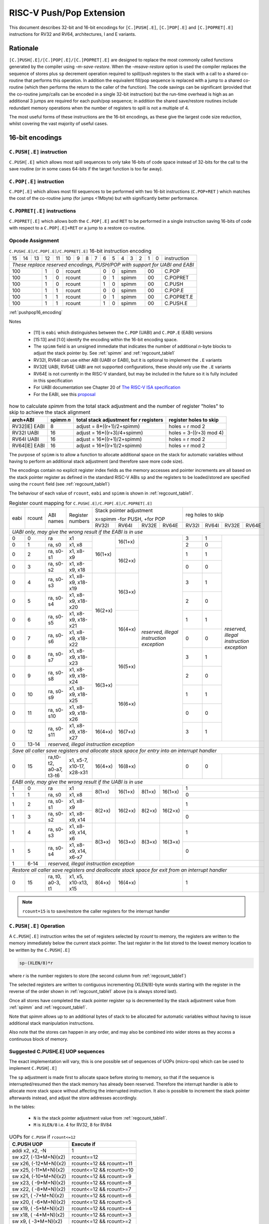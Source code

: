 *************************
RISC-V Push/Pop Extension
*************************

This document describes 32-bit and 16-bit encodings for ``[C.]PUSH[.E]``, ``[C.]POP[.E]`` and ``[C.]POPRET[.E]`` instructions for RV32 and RV64, architectures, I and E variants.

Rationale
=========

``[C.]PUSH[.E]/[C.]POP[.E]/[C.]POPRET[.E]`` are designed to replace the most commonly called functions generated by the compiler using *–m-save-restore*. 
When the *–msave-restore* option is used the compiler replaces the sequence of stores plus ``sp`` decrement operation required 
to spill/push registers to the stack with a call to a shared co-routine that performs this operation. In addition the equivalent 
fill/pop sequence is replaced with a jump to a shared co-routine (which then performs the return to the caller of the function). 
The code savings can be significant (provided that the co-routine jump/calls can be encoded in a single 32-bit instruction) but 
the run-time overhead is high as an additional 3 jumps are required for each push/pop sequence; in addition the shared save/restore 
routines include redundant memory operations when the number of registers to spill is not a multiple of 4.

The most useful forms of these instructions are the 16-bit encodings, as these give the largest code size reduction, whilst covering the vast 
majority of useful cases.

16-bit encodings
================

``C.PUSH[.E]`` instruction 
--------------------------

``C.PUSH[.E]`` which allows most spill sequences to only take 16-bits of code space instead of 32-bits for the call to the save routine (or in some cases 
64-bits if the target function is too far away).

``C.POP[.E]`` instruction
-------------------------

``C.POP[.E]`` which allows most fill sequences to be performed with two 16-bit instructions (``C.POP+RET`` ) which matches the cost of the co-routine jump 
(for jumps <1Mbyte) but with significantly better performance.

``C.POPRET[.E]`` instructions
-----------------------------

``C.POPRET[.E]`` which allows both the ``C.POP[.E]`` and ``RET`` to be performed in a single instruction saving 16-bits of code with respect to a 
``C.POP[.E]+RET`` or a jump to a restore co-routine.  

Opcode Assignment
-----------------

.. _pushpop16_encoding:
.. table:: ``C.PUSH[.E]/C.POP[.E]/C.POPRET[.E]`` 16-bit instruction encoding

  +----+----+----+----+----+----+---+---+---+----+----+---+---+---+---+---+--------------------+
  | 15 | 14 | 13 | 12 | 11 | 10 | 9 | 8 | 7 | 6  | 5  | 4 | 3 | 2 | 1 | 0 |instruction         |
  +----+----+----+----+----+----+---+---+---+----+----+---+---+---+---+---+--------------------+
  | *These replace reserved encodings, PUSH/POP with support for UABI and EABI*                |
  +----+----+----+----+----+----+---+---+---+----+----+---+---+---+---+---+--------------------+
  |  100         |  1 |  0 |  rcount        | 0  | 0  |    spimm  | 00    | C.POP              |
  +----+----+----+----+----+----+---+---+---+----+----+---+---+---+---+---+--------------------+
  |  100         |  1 |  0 |  rcount        | 0  | 1  |    spimm  | 00    | C.POPRET           |
  +----+----+----+----+----+----+---+---+---+----+----+---+---+---+---+---+--------------------+
  |  100         |  1 |  0 |  rcount        | 1  | 0  |    spimm  | 00    | C.PUSH             |
  +----+----+----+----+----+----+---+---+---+----+----+---+---+---+---+---+--------------------+
  |  100         |  1 |  1 |  rcount        | 0  | 0  |    spimm  | 00    | C.POP.E            |
  +----+----+----+----+----+----+---+---+---+----+----+---+---+---+---+---+--------------------+
  |  100         |  1 |  1 |  rcount        | 0  | 1  |    spimm  | 00    | C.POPRET.E         |
  +----+----+----+----+----+----+---+---+---+----+----+---+---+---+---+---+--------------------+
  |  100         |  1 |  1 |  rcount        | 1  | 0  |    spimm  | 00    | C.PUSH.E           |
  +----+----+----+----+----+----+---+---+---+----+----+---+---+---+---+---+--------------------+

:ref:`pushpop16_encoding`

Notes

 - [11] is ``eabi`` which distinguishes between the ``C.POP`` (UABI) and ``C.POP.E`` (EABI) versions
 - [15:13] and [1:0] identify the encoding within the 16-bit encoding space.
 - The ``spimm`` field  is an unsigned immediate that indicates the number of additional *n*-byte blocks to adjust the stack 
   pointer by. See :ref:`spimm` and :ref:`regcount_table1` 
 - RV32I, RV64I can use either ABI (UABI or EABI), but it is optional to implement the ``.E`` variants
 - RV32E UABI, RV64E UABI are not supported configurations, these should only use the ``.E`` variants
 - RV64E is not currently in the RISC-V standard, but may be included in the future so it is fully included in this specification
 - For UABI documentation see Chapter 20 of `The RISC-V ISA specification <http://riscv.org/specifications/isa-spec-pdf>`_ 
 - For the EABI, see this `proposal <https://github.com/riscv/riscv-eabi-spec/blob/master/EABI.adoc>`_

.. _spimm:
.. table:: how to calculate *spimm* from the total stack adjustment and the number of register "holes" to skip to achieve the stack alignment

  ============= ========= ======================================== ============================
  arch+ABI      spimm *n* total stack adjustment for *r* registers register holes to skip
  ============= ========= ======================================== ============================
  RV32[IE] EABI 8         adjust =  8*((r+1)/2+spimm)              holes = r mod 2
  RV32I UABI    16        adjust = 16*((r+3)/4+spimm)              holes = 3-((r+3) mod 4)
  RV64I UABI    16        adjust = 16*((r+1)/2+spimm)              holes = r mod 2
  RV64[IE] EABI 16        adjust = 16*((r+1)/2+spimm)              holes = r mod 2
  ============= ========= ======================================== ============================
  
The purpose of ``spimm`` is to allow a function to allocate additional space on the stack for automatic variables without having to perform 
an additional stack adjustment (and therefore save more code size).



The encodings contain no explicit register index fields as the memory accesses and pointer increments are all based on the stack pointer register as 
defined in the standard RISC-V ABIs ``sp`` and the registers to be loaded/stored are specified using the ``rcount`` field (see :ref:`regcount_table1`)

The behaviour of each value of ``rcount``, ``eabi`` and ``spimm`` is shown in :ref:`regcount_table1`. 

.. _regcount_table1:
.. table:: Register count mapping for ``C.PUSH[.E]/C.POP[.E]/C.POPRET[.E]``

  +----+------+----------------------+--------------------------+-------+-------+-------+-------+-----+-----+-----+---------+
  |eabi|rcount| ABI names            | Register numbers         |Stack pointer adjustment       |reg holes to skip          |
  +    +      +                      +                          +                               +                           +
  |    |      |                      |                          |x=spimm -for PUSH, +for POP    |                           |
  +    +      +                      +                          +-------+-------+-------+-------+-----+-----+-----+---------+
  |    |      |                      |                          |RV32I  |RV64I  |RV32E  |RV64E  |RV32I|RV64I|RV32E|RV64E    |
  +----+------+----------------------+--------------------------+-------+-------+-------+-------+-----+-----+-----+---------+
  | *UABI only, may give the wrong result if the EABI is in use*                                                            |
  +----+------+----------------------+--------------------------+-------+-------+-------+-------+-----+-----+-----+---------+
  |0   |0     |ra                    |x1                        |16(1+x)|16(1+x)|*reserved,*    | 3   | 1   |*reserved,*    |
  +----+------+----------------------+--------------------------+       +       +*illegal*      +-----+-----+*illegal*      +
  |0   |1     |ra, s0                |x1, x8                    |       |       |*instruction*  | 2   | 0   |*instruction*  |
  +----+------+----------------------+--------------------------+       +-------+*exception*    +-----+-----+*exception*    +
  |0   |2     |ra, s0-s1             |x1, x8-x9                 |       |16(2+x)|               | 1   | 1   |               |
  +----+------+----------------------+--------------------------+       +       +               +-----+-----+               +
  |0   |3     |ra, s0-s2             |x1, x8-x9, x18            |       |       |               | 0   | 0   |               |
  +----+------+----------------------+--------------------------+-------+-------+               +-----+-----+               +
  |0   |4     |ra, s0-s3             |x1, x8-x9, x18-x19        |16(2+x)|16(3+x)|               | 3   | 1   |               |
  +----+------+----------------------+--------------------------+       +       +               +-----+-----+               +
  |0   |5     |ra, s0-s4             |x1, x8-x9, x18-x20        |       |       |               | 2   | 0   |               |
  +----+------+----------------------+--------------------------+       +-------+               +-----+-----+               +
  |0   |6     |ra, s0-s5             |x1, x8-x9, x18-x21        |       |16(4+x)|               | 1   | 1   |               |
  +----+------+----------------------+--------------------------+       +       +               +-----+-----+               +
  |0   |7     |ra, s0-s6             |x1, x8-x9, x18-x22        |       |       |               | 0   | 0   |               |
  +----+------+----------------------+--------------------------+-------+-------+               +-----+-----+               +
  |0   |8     |ra, s0-s7             |x1, x8-x9, x18-x23        |16(3+x)|16(5+x)|               | 3   | 1   |               |
  +----+------+----------------------+--------------------------+       +       +               +-----+-----+               +
  |0   |9     |ra, s0-s8             |x1, x8-x9, x18-x24        |       |       |               | 2   | 0   |               |
  +----+------+----------------------+--------------------------+       +-------+               +-----+-----+               +
  |0   |10    |ra, s0-s9             |x1, x8-x9, x18-x25        |       |16(6+x)|               | 1   | 1   |               |
  +----+------+----------------------+--------------------------+       +       +               +-----+-----+               +
  |0   |11    |ra, s0-s10            |x1, x8-x9, x18-x26        |       |       |               | 0   | 0   |               |
  +----+------+----------------------+--------------------------+-------+-------+               +-----+-----+               +
  |0   |12    |ra, s0-s11            |x1, x8-x9, x18-x27        |16(4+x)|16(7+x)|               | 3   | 1   |               |
  +----+------+----------------------+--------------------------+-------+-------+-------+-------+-----+-----+-----+---------+
  |0   |13-14 |*reserved, illegal instruction exception*                                                                    |
  +----+------+----------------------+--------------------------+-------+-------+-------+-------+-----+-----+-----+---------+
  | *Save all caller save registers and allocate stack space for entry into an interrupt handler*                           |
  +----+------+----------------------+--------------------------+-------+-------+-------+-------+-----+-----+-----+---------+
  |0   |15    |ra,t0-t2, a0-a7, t3-t6|x1, x5-7, x10-17, x28-x31 |16(4+x)|16(8+x)|               | 0   | 0   |               |
  +----+------+----------------------+--------------------------+-------+-------+-------+-------+-----+-----+-----+---------+
  |  *EABI only, may give the wrong result if the UABI is in use*                                                           |
  +----+------+----------------------+--------------------------+-------+-------+-------+-------+-----+-----+-----+---------+
  |1   |0     |ra                    |x1                        | 8(1+x)|16(1+x)| 8(1+x)|16(1+x)| 1                         |
  +----+------+----------------------+--------------------------+       +       +       +       +-----+-----+-----+---------+
  |1   |1     |ra, s0                |x1, x8                    |       |       |       |       | 0                         |
  +----+------+----------------------+--------------------------+-------+-------+-------+-------+-----+-----+-----+---------+
  |1   |2     |ra, s0-s1             |x1, x8-x9                 | 8(2+x)|16(2+x)| 8(2+x)|16(2+x)| 1                         |
  +----+------+----------------------+--------------------------+       +       +       +       +-----+-----+-----+---------+
  |1   |3     |ra, s0-s2             |x1, x8-x9, x14            |       |       |       |       | 0                         |
  +----+------+----------------------+--------------------------+-------+-------+-------+-------+-----+-----+-----+---------+
  |1   |4     |ra, s0-s3             |x1, x8-x9, x14, x6        | 8(3+x)|16(3+x)| 8(3+x)|16(3+x)| 1                         |
  +----+------+----------------------+--------------------------+       +       +       +       +-----+-----+-----+---------+
  |1   |5     |ra, s0-s4             |x1, x8-x9, x14, x6-x7     |       |       |       |       | 0                         |
  +----+------+----------------------+--------------------------+-------+-------+-------+-------+-----+-----+-----+---------+
  |1   |6-14  |*reserved, illegal instruction exception*                                                                    |
  +----+------+----------------------+--------------------------+-------+-------+-------+-------+-----+-----+-----+---------+
  | *Restore all caller save registers and deallocate stack space for exit from an interrupt handler*                       |
  +----+------+----------------------+--------------------------+-------+-------+-------+-------+-----+-----+-----+---------+
  |0   |15    |ra, t0, a0-3, t1      |x1, x5, x10-x13, x15      | 8(4+x)|16(4+x)|               | 1                         |
  +----+------+----------------------+--------------------------+-------+-------+-------+-------+-----+-----+-----+---------+

.. note::

  ``rcount=15`` is to save/restore the caller registers for the interrupt handler

``C.PUSH[.E]`` Operation
------------------------

A ``C.PUSH[.E]`` instruction writes the set of registers selected by *rcount* to memory, the registers are written to the memory immediately below the 
current stack pointer. The last register in the list stored to the lowest memory location to be written by the ``C.PUSH[.E]``

.. code-block:: text

  sp-(XLEN/8)*r

where *r* is the number registers to store (the second column from :ref:`regcount_table1`)

The selected registers are written to contiguous incrementing (XLEN/8)-byte words starting with the register in the reverse of the order 
shown in :ref:`regcount_table1` above (ra is always stored last).

Once all stores have completed the stack pointer register ``sp`` is decremented by the stack adjustment value from :ref:`spimm` and
:ref:`regcount_table1`. 

Note that *spimm* 
allows up to an additional bytes of stack to be allocated for automatic variables without having to issue additional stack manipulation 
instructions.

Also note that the stores can happen in any order, and may also be combined into wider stores as they access a continuous block of memory. 

Suggested C.PUSH[.E] UOP sequences
----------------------------------

The exact implementation will vary, this is one possible set of sequences of UOPs (micro-ops) which can be used to implement ``C.PUSH[.E]``

The ``sp`` adjustment is made first to allocate space before storing to memory, so that if the sequence is interrupted/resumed then the 
stack memory has already been reserved. Therefore the interrupt handler is able to allocate more stack space without affecting the interrupted instruction.
It also is possible to increment the stack pointer afterwards instead, and adjust the store addresses accordingly.

In the tables:

  -  ``N`` is the stack pointer adjustment value from :ref:`regcount_table1`. 
  -  ``M`` is ``XLEN/8`` i.e. 4 for RV32, 8 for RV84

.. table:: UOPs for ``C.PUSH`` if ``rcount<=12``

  ========================================= ======================================
  C.PUSH UOP                                Execute if
  ========================================= ======================================
  addi x2, x2,  -N                          1 
  sw x27,  (-13*M+N)(x2)                    rcount==12
  sw x26,  (-12*M+N)(x2)                    rcount<=12 && rcount>=11
  sw x25,  (-11*M+N)(x2)                    rcount<=12 && rcount>=10
  sw x24,  (-10*M+N)(x2)                    rcount<=12 && rcount>=9
  sw x23,  ( -9*M+N)(x2)                    rcount<=12 && rcount>=8
  sw x22,  ( -8*M+N)(x2)                    rcount<=12 && rcount>=7
  sw x21,  ( -7*M+N)(x2)                    rcount<=12 && rcount>=6
  sw x20,  ( -6*M+N)(x2)                    rcount<=12 && rcount>=5
  sw x19,  ( -5*M+N)(x2)                    rcount<=12 && rcount>=4
  sw x18,  ( -4*M+N)(x2)                    rcount<=12 && rcount>=3
  sw x9,   ( -3*M+N)(x2)                    rcount<=12 && rcount>=2
  sw x8,   ( -2*M+N)(x2)                    rcount<=12 && rcount>=1
  sw x1,   ( -1*M+N)(x2)                    1 
  ========================================= ======================================

.. table:: UOPs for ``C.PUSH`` if ``rcount==15``

  ========================================= ======================================
  C.PUSH UOP                                Execute if
  ========================================= ======================================
  addi x2, x2,  -N                          1
  sw x31,  (-16*M+N)(x2)                    rcount==15
  sw x30,  (-15*M+N)(x2)                    rcount==15
  sw x29,  (-14*M+N)(x2)                    rcount==15
  sw x28,  (-13*M+N)(x2)                    rcount==15
  sw x17,  (-12*M+N)(x2)                    rcount==15
  sw x16,  (-11*M+N)(x2)                    rcount==15
  sw x15,  (-10*M+N)(x2)                    rcount==15
  sw x14,  ( -9*M+N)(x2)                    rcount==15
  sw x13,  ( -8*M+N)(x2)                    rcount==15
  sw x12,  ( -7*M+N)(x2)                    rcount==15
  sw x11,  ( -6*M+N)(x2)                    rcount==15
  sw x10,  ( -5*M+N)(x2)                    rcount==15
  sw x7,   ( -4*M+N)(x2)                    rcount==15
  sw x6,   ( -3*M+N)(x2)                    rcount==15
  sw x5,   ( -2*M+N)(x2)                    rcount==15
  sw x1,   ( -1*M+N)(x2)                    1
  ========================================= ======================================

.. table:: UOPs for ``C.PUSH.E`` if ``rcount<=5``

  ========================================= ======================================
  C.PUSH.E UOP                              Execute if
  ========================================= ======================================
  addi x2, x2,  -N                          1
  sw x7,   (-6*M+N)(x2)                     rcount==5
  sw x6,   (-5*M+N)(x2)                     rcount<=5 && rcount>=4
  sw x14,  (-4*M+N)(x2)                     rcount<=5 && rcount>=3
  sw x9,   (-3*M+N)(x2)                     rcount<=5 && rcount>=2
  sw x8,   (-2*M+N)(x2)                     rcount<=5 && rcount>=1
  sw x1,   (-1*M+N)(x2)                     1
  ========================================= ======================================

.. table:: UOPs for ``C.PUSH.E`` if ``rcount==15``

  ========================================= ======================================
  C.PUSH.E UOP                              Execute if
  ========================================= ======================================
  addi x2, x2,  -N                          1
  sw x15,  (-7*M+N)(x2)                     rcount==15
  sw x13,  (-6*M+N)(x2)                     rcount==15
  sw x12,  (-5*M+N)(x2)                     rcount==15
  sw x11,  (-4*M+N)(x2)                     rcount==15
  sw x10,  (-3*M+N)(x2)                     rcount==15
  sw x5,   (-2*M+N)(x2)                     rcount==15
  sw x1,   (-1*M+N)(x2)                     1
  ========================================= ======================================

``C.POP[.E]/C.POPRET[.E]`` Operation
------------------------------------

A ``C.POP[.E]/C.POPRET[.E]`` instruction loads the set of registers selected by *rcount* from the memory. 
The loads start at the lowest memory location to be read by the ``C.POP[.E]/C.POPRET[.E]``. To get to that location
the stack pointer is first incremented by the scaled value of ``spimm`` from :ref:`spimm`, and then incremented
by the number of holes required to mantain the stack alignment (see :ref:`spimm` and
:ref:`regcount_table1`).

The selected registers are loaded from contiguous incrementing (XLEN/8)-byte words in the reverse of the order shown in :ref:`regcount_table1`
above (ra is always loaded last).

See :ref:`spimm` for stack increment calculations for all architectures.

Once all loads have completed the stack pointer register ``sp`` is incremented by the stack adjustment value from :ref:`spimm` and
:ref:`regcount_table1`, placing it immediately above the block of memory read by the ``C.POP[.E]/C.POPRET[.E]`` instruction. 

``C.POPRET[.E]`` executes a ``RET`` as the final step in the sequence

Note that the loads can happen in any order, and may also be combined into wider loads as they access a continuous block of memory. 

Suggested C.POP[.E]/C.POPRET[.E] UOP sequences
----------------------------------------------

The exact implementation will vary, this is one possible set of sequences of UOPs (micro-ops) which can be used to implement ``C.POP[.E]/C.POPRET[.E]``

The ``sp`` adjustment is made last to deallocate space after loading from memory, so that if the sequence is interrupted/resumed then the 
stack memory is still reserved so that the interrupt handler is able to allocate stack space and write to the stack without affecting the interrupted instruction.
It is possible to increment the stack pointer afterwards instead, and adjust the load addresses accordingly.

In the tables:

  -  ``N`` is the stack pointer adjustment value from :ref:`regcount_table1`. 
  -  ``M`` is ``XLEN/8`` i.e. 4 for RV32, 8 for RV84

``ra`` is loaded early for performance because the value is needed by ``ret``. This may complicate burst reads from memory so may not be a performance advantage.

.. table::  UOPs for ``C.POP/C.POPRET`` if ``rcount<=12``

  ========================================= ======================================
  C.POP/C.POPRET UOP                        Execute if
  ========================================= ======================================
  lw x1,   (-1*M+N)(x2)                     1
  lw x27,  (-13*M+N)(x2)                    rcount==12
  lw x26,  (-12*M+N)(x2)                    rcount<=12 && rcount>=11
  lw x25,  (-11*M+N)(x2)                    rcount<=12 && rcount>=10
  lw x24,  (-10*M+N)(x2)                    rcount<=12 && rcount>=9
  lw x23,  (-9*M+N)(x2)                     rcount<=12 && rcount>=8
  lw x22,  (-8*M+N)(x2)                     rcount<=12 && rcount>=7
  lw x21,  (-7*M+N)(x2)                     rcount<=12 && rcount>=6
  lw x20,  (-6*M+N)(x2)                     rcount<=12 && rcount>=5
  lw x19,  (-5*M+N)(x2)                     rcount<=12 && rcount>=4
  lw x18,  (-4*M+N)(x2)                     rcount<=12 && rcount>=3
  lw x9,   (-3*M+N)(x2)                     rcount<=12 && rcount>=2
  lw x8,   (-2*M+N)(x2)                     rcount<=12 && rcount>=1
  addi x2, x2,  N                           1
  ret                                       C.POPRET
  ========================================= ======================================

.. table:: UOPs for ``C.POP/C.POPRET`` if ``rcount==15``

  ========================================= ======================================
  C.POP/C.POPRET UOP                        Execute if
  ========================================= ======================================
  lw x1,   (-1*+N)(x2)                      1
  lw x31,  (-16*+N)(x2)                     rcount==15
  lw x30,  (-15*+N)(x2)                     rcount==15
  lw x29,  (-14*+N)(x2)                     rcount==15
  lw x28,  (-13*+N)(x2)                     rcount==15
  lw x17,  (-12*+N)(x2)                     rcount==15
  lw x16,  (-11*+N)(x2)                     rcount==15
  lw x15,  (-10*+N)(x2)                     rcount==15
  lw x14,  (-9*+N)(x2)                      rcount==15
  lw x13,  (-8*+N)(x2)                      rcount==15
  lw x12,  (-7*+N)(x2)                      rcount==15
  lw x11,  (-6*+N)(x2)                      rcount==15
  lw x10,  (-5*+N)(x2)                      rcount==15
  lw x7,   (-4*+N)(x2)                      rcount==15
  lw x6,   (-3*+N)(x2)                      rcount==15
  lw x5,   (-2*+N)(x2)                      rcount==15
  addi x2, x2,  N                           1
  ret                                       C.POPRET
  ========================================= ======================================

.. table:: UOPs for ``C.POP.E/C.POPRET.E`` if ``rcount<=5``

  ========================================= ======================================
  C.POP.E/C.POPRET.E UOP                    Execute if
  ========================================= ======================================
  lw x1,   (-1*M+N)(x2)                     1
  lw x7,   (-6*M+N)(x2)                     rcount==5
  lw x6,   (-5*M+N)(x2)                     rcount<=5 && rcount>=4
  lw x14,  (-4*M+N)(x2)                     rcount<=5 && rcount>=3
  lw x9,   (-3*M+N)(x2)                     rcount<=5 && rcount>=2
  lw x8,   (-2*M+N)(x2)                     rcount<=5 && rcount>=1
  addi x2, x2,  N                           1
  ret                                       C.POPRET.E
  ========================================= ======================================

.. table:: RV32 UOPs for ``C.POP.E/C.POPRET.E`` if ``rcount==15``

  ========================================= ======================================
  C.POP.E/C.POPRET.E RV32 UOP               Execute if
  ========================================= ======================================
  lw x1,   (-1*M+N)(x2)                     1
  lw x15,  (-7*M+N)(x2)                     rcount==15
  lw x13,  (-6*M+N)(x2)                     rcount==15
  lw x12,  (-5*M+N)(x2)                     rcount==15
  lw x11,  (-4*M+N)(x2)                     rcount==15
  lw x10,  (-3*M+N)(x2)                     rcount==15
  lw x5,   (-2*M+N)(x2)                     rcount==15
  addi x2, x2,  N                           1
  ret                                       C.POPRET.E
  ========================================= ======================================

Exceptions
----------

If ``eabi`` is zero and ``sp`` is not 16 byte aligned when a ``C.PUSH/C.POP/C.POPRET`` instruction is executed a memory alignment exception will be generated 
(Store Access Fault for ``C.PUSH``, Load Access Fault for ``C.POP/C.POPRET``).

If ``eabi`` is one and ``sp`` is not 8 byte aligned (RV32) or 16 byte aligned (RV64) when a ``C.PUSH.E/C.POP.E/C.POPRET.E`` instruction 
is executed a memory alignment exception will be generated (Store Access Fault for ``C.PUSH.E``, Load Access Fault for ``C.POP.E/C.POPRET.E``).

Illegal instructions are taken for illegal ``rcount`` values (see :ref:`regcount_table1`).

If ``eabi`` is zero on an RV32E/RV64E architecture take an illegal instruction exception.

Assembler Syntax
----------------

The ``C.PUSH[.E]/C.POP[.E]/C.POPRET[.E]`` instructions are represented in assembler as the mnemonic followed by a braced and comma separated list of registers, 
followed by the total size of the stack adjustment expressed in bytes. 
The stack adjustment should include an appropriate sign bit and the space needed to accommodate the registers in the register list. 
Register ranges are also permitted and indicated using a hyphen (-). 
The register list may only contain registers supported by ``C.PUSH[.E]/C.POP[.E]/C.POPRET[.E]`` instructions but these 
can be listed in any order and 
use the ABI or "x plus index register" representation. 

The mnemonics ``C.PUSH/C.POP/C.POPRET`` indicate the UABI i.e. ``eabi=0``

The mnemonics ``C.PUSH.E``/``C.POP.E``/``C.POPRET.E`` indicate the EABI i.e. ``eabi=1``

For ``RV32I/RV64I`` the correct menumonic must be chosen to select the ABI.

For ``RV32E/RV64E`` the mneumonics ``C.PUSH.E``/``C.POP.E``/``C.POPRET.E`` must be used.

To be legal the stack adjustment must:

1. Be negative for a ``C.PUSH[.E]`` and positive for a ``C.POP[.E]``/``C.POPRET[.E]``
2. Match the value range in :ref:`regcount_table1` for the current architecture and ABI   

To use the 16-bit encoding of ``C.PUSH[.E]/C.POP[.E]/C.POPRET[.E]`` then the registers specified in the encoding must match one of the sets of entries in :ref:`regcount_table1` 
above, and the stack adjustment must be legal. Otherwise the assembler will attempt to use the 32-bit encoding, if it is implemented and is suitable. If not then this will cause an 
an ``illegal operands`` error from the assembler.
 
RV32I UABI Examples
-------------------

.. _push_example_figure:
.. figure:: images/push_1to5_regs_170pc_zoom.png
  
  push 1 to 5 registers, stores can happen in any order, note 3 register holes in the stack pointer decrement

.. _pop_example_figure:
.. figure:: images/pop_1to5_regs_170pc_zoom.png
  
  pop 1 to 5 registers, loads can happen in any order, note 3 register holes in the stack pointer increment

RV32I Assembler Examples
------------------------

C.PUSH RV32I UABI
-----------------

.. code-block:: text

 c.push  {ra, s0-s4}, -64

Encoding: rcount=5,  spimm=2 eabi=0 (16-byte aligned)

Micro operation sequence: 

.. code-block:: text

  addi sp, sp, -64;
  sw  s4, 40(sp); sw  s3, 44(sp);
  sw  s2, 48(sp); sw  s1, 52(sp);
  sw  s0, 56(sp); sw  ra, 60(sp);

C.PUSH.E RV32I EABI
-------------------

.. code-block:: text

 c.push.e {ra, s0-s4}, -64

Encoding: rcount=5, spimm=5 eabi=1 (8-byte aligned, so spimm is larger than the UABI version)

Micro operation sequence: 

.. code-block:: text

  addi sp, sp, -64;
  sw  s4, 40(sp); sw  s3, 44(sp);
  sw  s2, 48(sp); sw  s1, 52(sp);
  sw  s0, 56(sp); sw  ra, 60(sp);

C.POP RV32I UABI
----------------

.. code-block:: text

  c.pop   {x1, x8-x9, x18-x25}, 160

Encoding: rcount=10, spimm=7 eabi=0 (16-byte aligned, maximum value of spimm for the 16-bit encoding)

Micro operation sequence:

.. code-block:: text

  lw   x1, 156(sp);
  lw  x25, 116(sp);  lw  x24, 120(sp);
  lw  x23, 124(sp);  lw  x22, 128(sp)
  lw  x21, 132(sp);  lw  x20, 136(sp);
  lw  x19, 140(sp);  lw  x18, 144(sp)
  lw   x9, 148(sp);  lw   x8, 152(sp);
  addi sp, sp, 160

C.POPRET RV32I UABI
-------------------

.. code-block:: text

  c.popret   {x1, x8-x9, x18-x19}, 32

Encoding: rcount=4,  spimm=0 eabi=0 (16-byte aligned)

Micro operation sequence:

.. code-block:: text

  lw   x1, 28(sp);
  lw  x19, 12(sp);  lw  x18, 16(sp);
  lw   x9, 20(sp);  lw   x8, 24(sp);
  addi sp, sp, 32; ret

C.POPRET.E RV32I EABI
---------------------

.. code-block:: text

  c.popret.e  {x1, x8-x9, x14, x6}, 32

Encoding: rcount=4,  spimm=1 eabi=1 (8-byte aligned)

Micro operation sequence:

.. code-block:: text

  lw   x1, 28(sp);
  lw   x6, 12(sp);  lw  x14, 16(sp);
  lw   x9, 20(sp);  lw   x8, 24(sp);
  addi sp, sp, 32; ret

Varargs Support
===============

Functions using varargs also spill the argument registers to the stack, which requires a ``SWM`` custom instruction (store-word-multiple).

.. code_block::

  int printf(const char *__restrict, ...);

HCC produces this prologue:

.. code-block:: text

  16: addi sp,sp,-64 
  16: sw   ra,28(sp)
  16: sw   s0,24(sp)
  
  16: sw   a7,60(sp)
  16: sw   a6,56(sp)
  16: sw   a5,52(sp)
  16: sw   a4,48(sp)
  16: sw   a3,44(sp)
  16: sw   a2,40(sp)
  16: sw   a1,36(sp)

This can be optimised to be:

.. code-block:: text
  
  16: addi sp,sp,-32
  16: push {ra, s0},-32
  16: addi sp,sp,(-32+36)
  16: swm  {a1-a7},sp
  16: addi sp,sp,-36 

saving 3x16-bit encodings, but the stack pointer adjustments are awkward because ``SWM`` doesn't have an immediate offset

HCC produces this epilogue

.. code-block:: text

  16: lw   ra,28(sp)
  16: lw   s0,24(sp)
  16: addi sp,sp,64
  16: ret

which could become:

.. code-block:: text

  16: addi sp,sp,32
  16: popret {ra,s0},32

saving 2x16-bit encodings.

So in total 14 instructions can be reduced to 9.

32-bit encodings
================

The 32-bit versions of the instructions allow greater flexibility in specifying the list of registers by allowing floating point registers to be saved/restored. 
Therefore the register list also allows floating point registers to be included. They can included in any order, but will always be accessed in the same order by the instruction.
They also allow a larger range of *spimm* values.
Otherwise the semantics are identical to the 16-bit versions
and so the specification is not repeated here. The instructions are called ``PUSH[.E]``/``POP[.E]``/``POPRET[.E]``

These instructions will *not* cover all possible push/pop scenarios, they are designed to cover the common cases without using excessive encoding space.


.. note::

  This specification does not include the case in RV32D where an odd number of ``X`` registers are stored followed by one or more ``F`` registers. This *may*
  require an adjustment in address between the ``X`` and ``F`` registers to maintain the stack alignment, and the tables showing the overall
  stack adjustment *may not* be correct as every ``F`` register is twice as wide as the ``X`` registers

.. note::
  Maybe avoid pushing/popping ``ra`` for tail calls
 
.. note:: 
  A C-function using varargs will also spill the argument registers to the stack. They can be achieved by a store-multiple command after the PUSH instruction
  and vararg support is not directly implemented by PUSH




Opcode Assignment
-----------------

.. _pushpop32_encoding:
.. table:: ``PUSH``/``POP``/``POPRET`` 32-bit instruction encoding

  +------+---+-------+------+-------+-----+-----+-------+----------+
  |31:28 |27 |26:24  |23:20 |19:15  |14:12|11:7 |6:0    |name      |
  +------+---+-------+------+-------+-----+-----+-------+----------+
  |xxxxxx| 0 |frcount|rcount|spimm  |xxx  |xxxxx|xxxxxxx|PUSH      |
  +------+---+-------+------+-------+-----+-----+-------+----------+
  |xxxxxx| 0 |frcount|rcount|spimm  |xxx  |xxxxx|xxxxxxx|POP       |
  +------+---+-------+------+-------+-----+-----+-------+----------+
  |xxxxxx| 0 |frcount|rcount|spimm  |xxx  |xxxxx|xxxxxxx|POPRET    |
  +------+---+-------+------+-------+-----+-----+-------+----------+
  |xxxxxx| 1 |frcount|rcount|spimm  |xxx  |xxxxx|xxxxxxx|PUSH.E    |
  +------+---+-------+------+-------+-----+-----+-------+----------+
  |xxxxxx| 1 |frcount|rcount|spimm  |xxx  |xxxxx|xxxxxxx|POP.E     |
  +------+---+-------+------+-------+-----+-----+-------+----------+
  |xxxxxx| 1 |frcount|rcount|spimm  |xxx  |xxxxx|xxxxxxx|POPRET.E  |
  +------+---+-------+------+-------+-----+-----+-------+----------+

- bit [27] is ``eabi`` which specifies which ABI is in use

The ``x`` registers are specified by :ref:`regcount_table1`, there is no difference in the specification except that ``spimm`` has a larger range.
The addition field ``frcount`` allows callee save ``f`` registers to be saved/restored as well. The ``f`` registers are always appended to the list 
of integer registers.

.. _pushpop32_frcount:
.. table:: ``PUSH``/``POP``/``POPRET`` *frcount* values

  +--------+-------------------------+-----------------------------+
  |frcount | ABI names               |	Register numbers           |
  +        +                         +-----------------------------+
  |        |                         |  all non-Zfinx architectures|
  +--------+-------------------------+-----------------------------+
  | 0      |none                     |N/A                          |
  +--------+-------------------------+-----------------------------+
  | 1      |fs0                      |f8                           |
  +--------+-------------------------+-----------------------------+
  | 2      |fs0-fs1                  |f8-f9                        |
  +--------+-------------------------+-----------------------------+
  | 3      |fs0-fs2                  |f8-f9, f18                   |
  +--------+-------------------------+-----------------------------+
  | 4      |fs0-fs3                  |f8-f9, f18-f19               |
  +--------+-------------------------+-----------------------------+
  | 5      |fs0-fs4                  |f8-f9, f18-f20               |
  +--------+-------------------------+-----------------------------+
  | 6      |fs0-fs5                  |f8-f9, f18-f21               |
  +--------+-------------------------+-----------------------------+
  | 7      |fs0-fs6                  |f8-f9, f18-f22               |
  +--------+-------------------------+-----------------------------+
  | 8      |fs0-fs7                  |f8-f9, f18-f23               |
  +--------+-------------------------+-----------------------------+
  | 9      |fs0-fs8                  |f8-f9, f18-f24               |
  +--------+-------------------------+-----------------------------+
  | 10     |fs0-fs9                  |f8-f9, f18-f25               |
  +--------+-------------------------+-----------------------------+
  | 11     |fs0-fs10                 |f8-f9, f18-f26               |
  +--------+-------------------------+-----------------------------+
  | 12     |fs0-fs11                 |f8-f9, f18-f27               |
  +--------+-------------------------+-----------------------------+
  | 13-14  |*reserved*                                             |
  +--------+-------------------------+-----------------------------+
  | 15     |ft0-7, fa0-7, ft8-11     |f0-f7, f10-f17, f28-f31      |
  +--------+-------------------------+-----------------------------+

.. note::

  ``frcount=15`` is to save/restore the caller registers for the interrupt handler. There are different rules for the instruction if ``rcount`` or ``frcount`` are 15

The total stack adjustment is based upon the total number of registers accessed, not just the ``x`` registers.

Specification if rcount < 15
----------------------------

The order of registers load/stored is:

- ra

- if (``rcount`` > 0) s0-s ``rcount``

- if (``frcount`` != 0 && ``frcount`` < 13) fs0-fs ``frcount``

This is the same as the 16-bit encoding, except that the register list may be extended with ``fs0-fs11``.
The final stack pointer offset is the same as for the 16-bit encoding, but with a larger range see :ref:`regcount_table2_eab_0`

Therefore the 16-bit encoding allows up to 13 registers to be saved/restored. The 32-bit encoding also allows up to 12 additional registers
giving a maximum of 25.

If ``frcount`` >0 and the F extension is not implemented, without ``Zfinx`` , then take an illegal instruction exception.

if ``frcount`` >12 then take an illegal instruction exception.  

The other illegal instruction checks are identical to those for the 16-bit encodings.

Specification if rcount == 15
-----------------------------

The order of registers load/stored is:

- ra

- all ``X`` caller save registers 

- if (``frcount`` == 15) all ``F`` caller save registers

This is the same as the 16-bit encoding with ``rcount=15``, except that the register list may be extended with the ``F`` caller registers.
The final stack pointer offset is the same as for the 16-bit encoding, but with a larger range see :ref:`regcount_table2_eab_0`

  - ``PUSH/POP/POPRET``:       the 16-bit encoding allows 16 ``X`` registers to be saved/restored. The 32-bit encoding also allows an additional 20 ``F`` registers giving a maximum of 36.
  - ``PUSH.E/POP.E/POPRET.E``: the 16-bit encoding allows  7 ``X`` registers to be saved/restored. The 32-bit encoding also allows an additional 20 ``F`` registers giving a maximum of 27.

If ``frcount`` !=0 && ``frcount`` !=15  then take an illegal instruction exception.

If ``frcount`` ==15 and the F extension is not implemented, without ``Zfinx``, then take an illegal instruction exception.

The other illegal instruction checks are identical to those for the 16-bit encodings.

.. _regcount_table2_eab_0:
.. table:: Register count mapping for ``C.PUSH/C.POP/C.POPRET``

  +------+-------+--------+-----+-----+
  |total |SP adjustment   |reg holes  |
  |# regs|x=spimm,        |to skip    |
  +      +                +           +
  |      |-for PUSH,      |           |
  |      |+for POP/POPRET |           |
  +      +-------+--------+-----+-----+
  |      |RV32I  |RV64I   |RV32I|RV64I|
  +------+-------+--------+-----+-----+
  |*eabi = 0*                         |
  +------+-------+--------+-----+-----+
  |1     |16(1+x)|16(1+x) | 3   | 1   |
  +------+       +        +-----+-----+
  |2     |       |        | 2   | 0   |
  +------+       +--------+-----+-----+
  |3     |       |16(2+x) | 1   | 1   |
  +------+       +        +-----+-----+
  |4     |       |        | 0   | 0   |
  +------+-------+--------+-----+-----+
  |5     |16(2+x)|16(3+x) | 3   | 1   |
  +------+       +        +-----+-----+
  |6     |       |        | 2   | 0   |
  +------+       +--------+-----+-----+
  |7     |       |16(4+x) | 1   | 1   |
  +------+       +        +-----+-----+
  |8     |       |        | 0   | 0   |
  +------+-------+--------+-----+-----+
  |9     |16(3+x)|16(5+x) | 3   | 1   |
  +------+       +        +-----+-----+
  |10    |       |        | 2   | 0   |
  +------+       +--------+-----+-----+
  |11    |       |16(6+x) | 1   | 1   |
  +------+       +        +-----+-----+
  |12    |       |        | 0   | 0   |
  +------+-------+--------+-----+-----+
  |13    |16(4+x)|16(7+x) | 3   | 1   |
  +------+       +        +-----+-----+
  |14    |       |        | 2   | 0   |
  +------+       +--------+-----+-----+
  |15    |       |16(8+x) | 1   | 1   |
  +------+       +        +-----+-----+
  |16    |       |        | 0   | 0   |
  +------+-------+--------+-----+-----+
  |17    |16(5+x)|16(9+x) | 3   | 1   |
  +------+       +        +-----+-----+
  |18    |       |        | 2   | 0   |
  +------+       +--------+-----+-----+
  |19    |       |16(10+x)| 1   | 1   |
  +------+       +        +-----+-----+
  |20    |       |        | 0   | 0   |
  +------+-------+--------+-----+-----+
  |21    |16(6+x)|16(11+x)| 3   | 1   |
  +------+       +        +-----+-----+
  |22    |       |        | 2   | 0   |
  +------+       +--------+-----+-----+
  |23    |       |16(12+x)| 1   | 1   |
  +------+       +        +-----+-----+
  |24    |       |        | 0   | 0   |
  +------+-------+--------+-----+-----+
  |25    |16(7+x)|16(13+x)| 3   | 1   |
  +------+-------+--------+-----+-----+
  |25-35 | *reserved*                 |
  +------+-------+--------+-----+-----+
  |36    |16(9+x)|16(18+x)| 0   | 0   |
  +------+-------+--------+-----+-----+

.. _regcount_table2_eab_1:
.. table:: Register count mapping for ``C.PUSH.E/C.POPE/C.POPRETE``

  +------+-------+--------+-------+--------+-----+-----+-----+-----+
  |total |Stack pointer adjustment         |reg holes to skip      |
  +      +                                 +                       +
  |# regs|x=spimm -for PUSH, +for POP      |                       |
  +      +-------+--------+-------+--------+-----+-----+-----+-----+
  |      |RV32I  |RV64I   |RV32E  |RV64E   |                       |
  +------+-------+--------+-------+--------+-----+-----+-----+-----+
  |*eabi = 1*                                                      |
  +------+-------+--------+-------+--------+-----+-----+-----+-----+
  |1     | 8(1+x)|16(1+x) | 8(1+x)|16(1+x) | 1                     |
  +------+       +        +       +        +-----------------------+
  |2     |       |        |       |        | 0                     |
  +------+-------+--------+-------+--------+-----------------------+
  |3     | 8(2+x)|16(2+x) | 8(2+x)|16(2+x) | 1                     |
  +------+       +        +       +        +-----------------------+
  |4     |       |        |       |        | 0                     |
  +------+-------+--------+-------+--------+-----------------------+
  |5     | 8(3+x)|16(3+x) | 8(3+x)|16(3+x) | 1                     |
  +------+       +        +       +        +-----------------------+
  |6     |       |        |       |        | 0                     |
  +------+-------+--------+-------+--------+-----------------------+
  |7     | 8(4+x)|16(4+x) | 8(4+x)|16(4+x) | 1                     |
  +------+       +        +       +        +-----------------------+
  |8     |       |        |       |        | 0                     |
  +------+-------+--------+-------+--------+-----------------------+
  |9     | 8(5+x)|16(5+x) | 8(5+x)|16(5+x) | 1                     |
  +------+       +        +       +        +-----------------------+
  |10    |       |        |       |        | 0                     |
  +------+-------+--------+-------+--------+-----------------------+
  |11    | 8(6+x)|16(6+x) | 8(6+x)|16(6+x) | 1                     |
  +------+       +        +       +        +-----------------------+
  |12    |       |        |       |        | 0                     |
  +------+-------+--------+-------+--------+-----------------------+
  |13    | 8(7+x)|16(7+x) | 8(7+x)|16(7+x) | 1                     |
  +------+       +        +       +        +-----------------------+
  |14    |       |        |       |        | 0                     |
  +------+-------+--------+-------+--------+-----------------------+
  |15    | 8(8+x)|16(8+x) | 8(8+x)|16(8+x) | 1                     |
  +------+       +        +       +        +-----------------------+
  |16    |       |        |       |        | 0                     |
  +------+-------+--------+-------+--------+-----------------------+
  |17    | 8(9+x)|16(9+x) | 8(9+x)|16(9+x) | 1                     |
  +------+       +        +       +        +-----------------------+
  |18    |       |        |       |        | 0                     |
  +------+-------+--------+-------+--------+-----------------------+
  |18-26 | *reserved*                                              |
  +------+-------+--------+-------+--------+-----------------------+
  |27    |8(14+x)|16(14+x)|8(14+x)|16(14+x)| 1                     |
  +------+-------+--------+-------+--------+-----+-----+-----+-----+

Assembler Examples
------------------

PUSH RV32I UABI
---------------

.. code-block:: text

 push  {ra, s0-s4, fs0}, -64

Encoding: rcount=5, frcount=1, spimm=2, eabi=0 (16-byte aligned, C.PUSH doesn't support f registers)

Micro operation sequence: 

.. code-block:: text

  addi sp, sp, -64;
  fsw fs0, 36(sp)
  sw  s4, 40(sp); sw  s3, 44(sp);
  sw  s2, 48(sp); sw  s1, 52(sp);
  sw  s0, 56(sp); sw  ra, 60(sp);

PUSH.E RV32I EABI
-----------------

.. code-block:: text

 pushe  {ra, s0-s4, fs0}, -64

Encoding: rcount=5, frcount=1, spimm=4 eabi=1 (8-byte aligned, so spimm is larger than the UABI version)

Micro operation sequence: 

.. code-block:: text

  addi sp, sp, -64;
  fsw fs0, 36(sp)
  sw  s4, 40(sp); sw  s3, 44(sp);
  sw  s2, 48(sp); sw  s1, 52(sp);
  sw  s0, 56(sp); sw  ra, 60(sp);

POP RV32I UABI
--------------

.. code-block:: text

  pop   {x1, x8-x9, x18-x25}, 256

Encoding: rcount=10, frcount=0, spimm=13 eabi=0 (16-byte aligned, spimm out of range for C.POP)

Micro operation sequence:

.. code-block:: text

  lw   x1, 252(sp);
  lw  x25, 212(sp);  lw  x24, 216(sp);
  lw  x23, 220(sp);  lw  x22, 224(sp)
  lw  x21, 228(sp);  lw  x20, 232(sp);
  lw  x19, 236(sp);  lw  x18, 240(sp)
  lw   x9, 244(sp);  lw   x8, 248(sp);
  addi sp, sp, 256

POPRET RV32I UABI
-------------------

.. code-block:: text

  popret   {x1, x8-x9, x18-x19, f8-f9}, 32

Encoding: rcount=4, frcount=2, spimm=0, eabi=0 (16-byte aligned)

Micro operation sequence:

.. code-block:: text

  lw   x1, 28(sp);
  flw  f9,  4(s0);  flw  f8,  8(sp);
  lw  x19, 12(sp);  lw  x18, 16(sp);
  lw   x9, 20(sp);  lw   x8, 24(sp);
  addi sp, sp, 32; ret

POPRET RV32I EABI
-------------------

.. code-block:: text

  poprete  {x1, x8-x9, x14, x6, f8-f9}, 32

Encoding: rcount=4, frcount=2, spimm=0 eabi=1 (8-byte aligned)

Micro operation sequence:

.. code-block:: text

  lw   x1, 28(sp);
  flw  f9,  4(s0);  flw  f8,  8(sp);
  lw   x6, 12(sp);  lw  x14, 16(sp);
  lw   x9, 20(sp);  lw   x8, 24(sp);
  addi sp, sp, 32; ret
